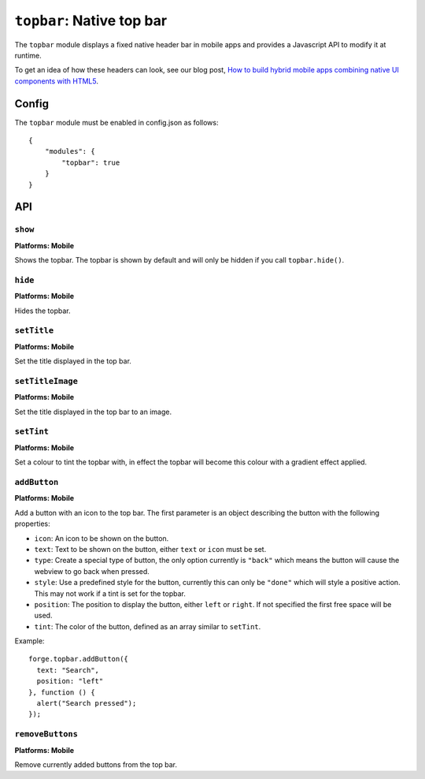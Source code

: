.. _modules-topbar:

``topbar``: Native top bar
==========================

The ``topbar`` module displays a fixed native header bar in mobile apps and provides a Javascript API to modify it at runtime.

To get an idea of how these headers can look, see our blog post, `How to build hybrid mobile apps combining native UI components with HTML5 <http://trigger.io/cross-platform-application-development-blog/2012/04/30/how-to-build-hybrid-mobile-apps-combining-native-ui-components-with-html5/>`_.

Config
------

The ``topbar`` module must be enabled in config.json as follows:

.. parsed-literal::
    {
        "modules": {
            "topbar": true
        }
    }

API
---

``show``
~~~~~~~~~~~~~~~~~~~~~~~~~~~~~~~~~~~~~~~~~~~~~~~~~~~~~~~~~~~~~~~~~~~~~~~~~~~~~~~~
**Platforms: Mobile**

Shows the topbar. The topbar is shown by default and will only be hidden if you call ``topbar.hide()``.

.. js:function:: topbar.show(success, error)

    :param function() success: callback to be invoked when no errors occur
    :param function(content) error: called with details of any error which may occur

``hide``
~~~~~~~~~~~~~~~~~~~~~~~~~~~~~~~~~~~~~~~~~~~~~~~~~~~~~~~~~~~~~~~~~~~~~~~~~~~~~~~~
**Platforms: Mobile**

Hides the topbar.

.. js:function:: topbar.hide(success, error)

    :param function() success: callback to be invoked when no errors occur
    :param function(content) error: called with details of any error which may occur

``setTitle``
~~~~~~~~~~~~~~~~~~~~~~~~~~~~~~~~~~~~~~~~~~~~~~~~~~~~~~~~~~~~~~~~~~~~~~~~~~~~~~~~
**Platforms: Mobile**

Set the title displayed in the top bar.

.. js:function:: topbar.setTitle(title, success, error)

    :param string title: Title to be displayed
    :param function() success: callback to be invoked when no errors occur
    :param function(content) error: called with details of any error which may occur

``setTitleImage``
~~~~~~~~~~~~~~~~~~~~~~~~~~~~~~~~~~~~~~~~~~~~~~~~~~~~~~~~~~~~~~~~~~~~~~~~~~~~~~~~
**Platforms: Mobile**

Set the title displayed in the top bar to an image.

.. js:function:: topbar.setTitleImage(image, success, error)

    :param string image: Path to image to be displayed in topbar.
    :param function() success: callback to be invoked when no errors occur
    :param function(content) error: called with details of any error which may occur

``setTint``
~~~~~~~~~~~~~~~~~~~~~~~~~~~~~~~~~~~~~~~~~~~~~~~~~~~~~~~~~~~~~~~~~~~~~~~~~~~~~~~~
**Platforms: Mobile**

Set a colour to tint the topbar with, in effect the topbar will become this colour with a gradient effect applied.

.. js:function:: topbar.setTint(color, success, error)

    :param array color: an array of four integers in the range [0,255]
                  that make up the RGBA color of the badge.
                  For example, opaque red is [255, 0, 0, 255].
    :param function() success: callback to be invoked when no errors occur
    :param function(content) error: called with details of any error which may occur

``addButton``
~~~~~~~~~~~~~~~~~~~~~~~~~~~~~~~~~~~~~~~~~~~~~~~~~~~~~~~~~~~~~~~~~~~~~~~~~~~~~~~~
**Platforms: Mobile**

Add a button with an icon to the top bar. The first parameter is an object describing the button with the following properties:

- ``icon``: An icon to be shown on the button.
- ``text``: Text to be shown on the button, either ``text`` or ``icon`` must be set.
- ``type``: Create a special type of button, the only option currently is ``"back"`` which means the button will cause the webview to go back when pressed.
- ``style``: Use a predefined style for the button, currently this can only be ``"done"`` which will style a positive action. This may not work if a tint is set for the topbar.
- ``position``: The position to display the button, either ``left`` or ``right``. If not specified the first free space will be used.
- ``tint``: The color of the button, defined as an array similar to ``setTint``.

Example::

   forge.topbar.addButton({
     text: "Search",
     position: "left"
   }, function () {
     alert("Search pressed");
   });

.. js:function:: topbar.addButton(params, callback, error)

    :param object params: Button options, must contain at least ``icon`` or ``text``
    :param function() callback: callback to be invoked each time the button is pressed
    :param function(content) error: called with details of any error which may occur

``removeButtons``
~~~~~~~~~~~~~~~~~~~~~~~~~~~~~~~~~~~~~~~~~~~~~~~~~~~~~~~~~~~~~~~~~~~~~~~~~~~~~~~~
**Platforms: Mobile**

Remove currently added buttons from the top bar.

.. js:function:: topbar.removeButtons(success, error)

    :param function() success: callback to be invoked when no errors occur
    :param function(content) error: called with details of any error which may occur
